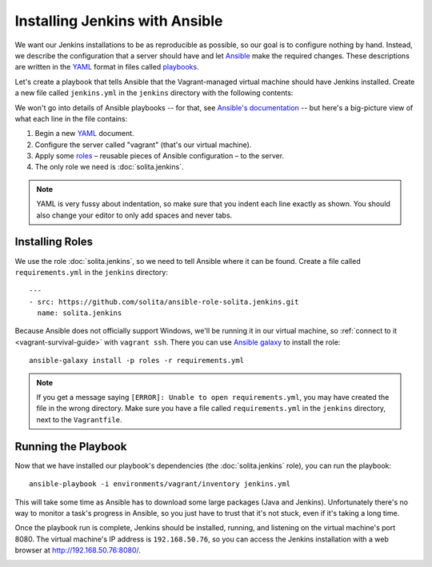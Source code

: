 ===============================
Installing Jenkins with Ansible
===============================

We want our Jenkins installations to be as reproducible as possible, so our goal is to configure nothing by hand. Instead, we describe the configuration that a server should have and let Ansible_ make the required changes. These descriptions are written in the YAML_ format in files called playbooks_.

Let's create a playbook that tells Ansible that the Vagrant-managed virtual machine should have Jenkins installed. Create a new file called ``jenkins.yml`` in the ``jenkins`` directory with the following contents:

.. code-block:: yaml
   :linenos:

   ---
   - hosts: vagrant
     roles:
       - solita.jenkins

We won't go into details of Ansible playbooks -- for that, see `Ansible's documentation <playbooks_>`__ -- but here's a big-picture view of what each line in the file contains:

1. Begin a new YAML_ document.

2. Configure the server called "vagrant" (that's our virtual machine).

3. Apply some roles_ – reusable pieces of Ansible configuration – to the server.

4. The only role we need is :doc:`solita.jenkins`.

.. note ::

    YAML is very fussy about indentation, so make sure that you indent each line exactly as shown. You should also change your editor to only add spaces and never tabs.

Installing Roles
================

We use the role :doc:`solita.jenkins`, so we need to tell Ansible where it can be found. Create a file called ``requirements.yml`` in the ``jenkins`` directory::

    ---
    - src: https://github.com/solita/ansible-role-solita.jenkins.git
      name: solita.jenkins

.. highlight:: sh

Because Ansible does not officially support Windows, we'll be running it in our virtual machine, so :ref:`connect to it <vagrant-survival-guide>` with ``vagrant ssh``. There you can use `Ansible galaxy`_ to install the role::

    ansible-galaxy install -p roles -r requirements.yml

.. note ::

    If you get a message saying ``[ERROR]: Unable to open requirements.yml``, you may have created the file in the wrong directory. Make sure you have a file called ``requirements.yml`` in the ``jenkins`` directory, next to the ``Vagrantfile``.

Running the Playbook
====================

Now that we have installed our playbook's dependencies (the :doc:`solita.jenkins` role), you can run the playbook::

    ansible-playbook -i environments/vagrant/inventory jenkins.yml

This will take some time as Ansible has to download some large packages (Java and Jenkins). Unfortunately there's no way to monitor a task's progress in Ansible, so you just have to trust that it's not stuck, even if it's taking a long time.

Once the playbook run is complete, Jenkins should be installed, running, and listening on the virtual machine's port 8080. The virtual machine's IP address is ``192.168.50.76``, so you can access the Jenkins installation with a web browser at http://192.168.50.76:8080/.

.. image:: /images/jenkins_ansible_installation.png

.. _Ansible galaxy: http://docs.ansible.com/ansible/galaxy.html#the-ansible-galaxy-command-line-tool
.. _Ansible: http://www.ansible.com/
.. _playbooks: http://docs.ansible.com/ansible/playbooks.html
.. _roles: http://docs.ansible.com/ansible/playbooks_roles.html
.. _YAML: http://docs.ansible.com/ansible/YAMLSyntax.html
